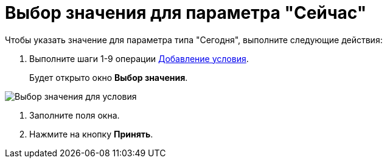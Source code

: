= Выбор значения для параметра "Сейчас"

.Чтобы указать значение для параметра типа "Сегодня", выполните следующие действия:
. Выполните шаги 1-9 операции xref:rol_Condition_add.adoc[Добавление условия].
+
Будет открыто окно *Выбор значения*.

image::rol_SelectValue_now.png[Выбор значения для условия]
. Заполните поля окна.
. Нажмите на кнопку *Принять*.
